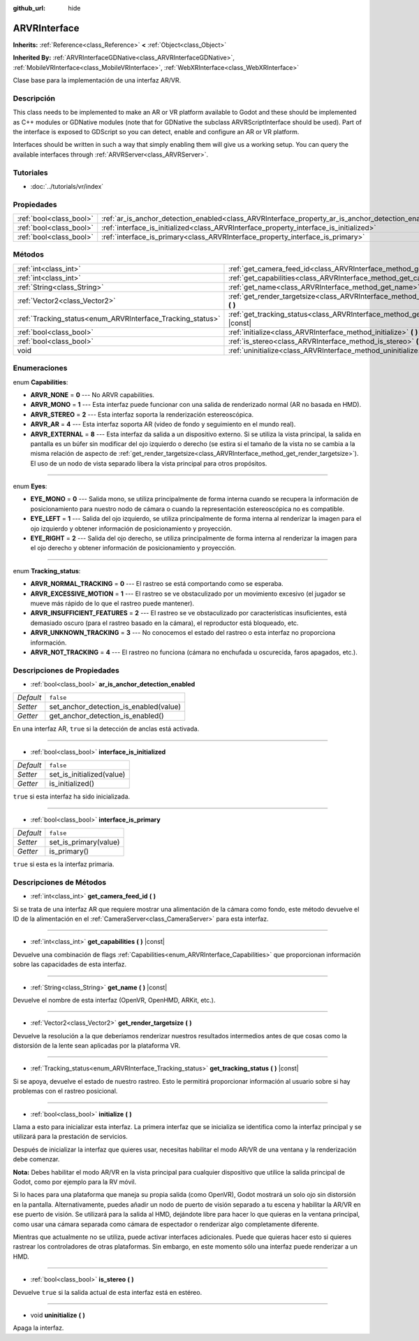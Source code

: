 :github_url: hide

.. Generated automatically by doc/tools/make_rst.py in Godot's source tree.
.. DO NOT EDIT THIS FILE, but the ARVRInterface.xml source instead.
.. The source is found in doc/classes or modules/<name>/doc_classes.

.. _class_ARVRInterface:

ARVRInterface
=============

**Inherits:** :ref:`Reference<class_Reference>` **<** :ref:`Object<class_Object>`

**Inherited By:** :ref:`ARVRInterfaceGDNative<class_ARVRInterfaceGDNative>`, :ref:`MobileVRInterface<class_MobileVRInterface>`, :ref:`WebXRInterface<class_WebXRInterface>`

Clase base para la implementación de una interfaz AR/VR.

Descripción
----------------------

This class needs to be implemented to make an AR or VR platform available to Godot and these should be implemented as C++ modules or GDNative modules (note that for GDNative the subclass ARVRScriptInterface should be used). Part of the interface is exposed to GDScript so you can detect, enable and configure an AR or VR platform.

Interfaces should be written in such a way that simply enabling them will give us a working setup. You can query the available interfaces through :ref:`ARVRServer<class_ARVRServer>`.

Tutoriales
--------------------

- :doc:`../tutorials/vr/index`

Propiedades
----------------------

+-------------------------+----------------------------------------------------------------------------------------------------+-----------+
| :ref:`bool<class_bool>` | :ref:`ar_is_anchor_detection_enabled<class_ARVRInterface_property_ar_is_anchor_detection_enabled>` | ``false`` |
+-------------------------+----------------------------------------------------------------------------------------------------+-----------+
| :ref:`bool<class_bool>` | :ref:`interface_is_initialized<class_ARVRInterface_property_interface_is_initialized>`             | ``false`` |
+-------------------------+----------------------------------------------------------------------------------------------------+-----------+
| :ref:`bool<class_bool>` | :ref:`interface_is_primary<class_ARVRInterface_property_interface_is_primary>`                     | ``false`` |
+-------------------------+----------------------------------------------------------------------------------------------------+-----------+

Métodos
--------------

+------------------------------------------------------------+------------------------------------------------------------------------------------------------+
| :ref:`int<class_int>`                                      | :ref:`get_camera_feed_id<class_ARVRInterface_method_get_camera_feed_id>` **(** **)**           |
+------------------------------------------------------------+------------------------------------------------------------------------------------------------+
| :ref:`int<class_int>`                                      | :ref:`get_capabilities<class_ARVRInterface_method_get_capabilities>` **(** **)** |const|       |
+------------------------------------------------------------+------------------------------------------------------------------------------------------------+
| :ref:`String<class_String>`                                | :ref:`get_name<class_ARVRInterface_method_get_name>` **(** **)** |const|                       |
+------------------------------------------------------------+------------------------------------------------------------------------------------------------+
| :ref:`Vector2<class_Vector2>`                              | :ref:`get_render_targetsize<class_ARVRInterface_method_get_render_targetsize>` **(** **)**     |
+------------------------------------------------------------+------------------------------------------------------------------------------------------------+
| :ref:`Tracking_status<enum_ARVRInterface_Tracking_status>` | :ref:`get_tracking_status<class_ARVRInterface_method_get_tracking_status>` **(** **)** |const| |
+------------------------------------------------------------+------------------------------------------------------------------------------------------------+
| :ref:`bool<class_bool>`                                    | :ref:`initialize<class_ARVRInterface_method_initialize>` **(** **)**                           |
+------------------------------------------------------------+------------------------------------------------------------------------------------------------+
| :ref:`bool<class_bool>`                                    | :ref:`is_stereo<class_ARVRInterface_method_is_stereo>` **(** **)**                             |
+------------------------------------------------------------+------------------------------------------------------------------------------------------------+
| void                                                       | :ref:`uninitialize<class_ARVRInterface_method_uninitialize>` **(** **)**                       |
+------------------------------------------------------------+------------------------------------------------------------------------------------------------+

Enumeraciones
--------------------------

.. _enum_ARVRInterface_Capabilities:

.. _class_ARVRInterface_constant_ARVR_NONE:

.. _class_ARVRInterface_constant_ARVR_MONO:

.. _class_ARVRInterface_constant_ARVR_STEREO:

.. _class_ARVRInterface_constant_ARVR_AR:

.. _class_ARVRInterface_constant_ARVR_EXTERNAL:

enum **Capabilities**:

- **ARVR_NONE** = **0** --- No ARVR capabilities.

- **ARVR_MONO** = **1** --- Esta interfaz puede funcionar con una salida de renderizado normal (AR no basada en HMD).

- **ARVR_STEREO** = **2** --- Esta interfaz soporta la renderización estereoscópica.

- **ARVR_AR** = **4** --- Esta interfaz soporta AR (video de fondo y seguimiento en el mundo real).

- **ARVR_EXTERNAL** = **8** --- Esta interfaz da salida a un dispositivo externo. Si se utiliza la vista principal, la salida en pantalla es un búfer sin modificar del ojo izquierdo o derecho (se estira si el tamaño de la vista no se cambia a la misma relación de aspecto de :ref:`get_render_targetsize<class_ARVRInterface_method_get_render_targetsize>`). El uso de un nodo de vista separado libera la vista principal para otros propósitos.

----

.. _enum_ARVRInterface_Eyes:

.. _class_ARVRInterface_constant_EYE_MONO:

.. _class_ARVRInterface_constant_EYE_LEFT:

.. _class_ARVRInterface_constant_EYE_RIGHT:

enum **Eyes**:

- **EYE_MONO** = **0** --- Salida mono, se utiliza principalmente de forma interna cuando se recupera la información de posicionamiento para nuestro nodo de cámara o cuando la representación estereoscópica no es compatible.

- **EYE_LEFT** = **1** --- Salida del ojo izquierdo, se utiliza principalmente de forma interna al renderizar la imagen para el ojo izquierdo y obtener información de posicionamiento y proyección.

- **EYE_RIGHT** = **2** --- Salida del ojo derecho, se utiliza principalmente de forma interna al renderizar la imagen para el ojo derecho y obtener información de posicionamiento y proyección.

----

.. _enum_ARVRInterface_Tracking_status:

.. _class_ARVRInterface_constant_ARVR_NORMAL_TRACKING:

.. _class_ARVRInterface_constant_ARVR_EXCESSIVE_MOTION:

.. _class_ARVRInterface_constant_ARVR_INSUFFICIENT_FEATURES:

.. _class_ARVRInterface_constant_ARVR_UNKNOWN_TRACKING:

.. _class_ARVRInterface_constant_ARVR_NOT_TRACKING:

enum **Tracking_status**:

- **ARVR_NORMAL_TRACKING** = **0** --- El rastreo se está comportando como se esperaba.

- **ARVR_EXCESSIVE_MOTION** = **1** --- El rastreo se ve obstaculizado por un movimiento excesivo (el jugador se mueve más rápido de lo que el rastreo puede mantener).

- **ARVR_INSUFFICIENT_FEATURES** = **2** --- El rastreo se ve obstaculizado por características insuficientes, está demasiado oscuro (para el rastreo basado en la cámara), el reproductor está bloqueado, etc.

- **ARVR_UNKNOWN_TRACKING** = **3** --- No conocemos el estado del rastreo o esta interfaz no proporciona información.

- **ARVR_NOT_TRACKING** = **4** --- El rastreo no funciona (cámara no enchufada u oscurecida, faros apagados, etc.).

Descripciones de Propiedades
--------------------------------------------------------

.. _class_ARVRInterface_property_ar_is_anchor_detection_enabled:

- :ref:`bool<class_bool>` **ar_is_anchor_detection_enabled**

+-----------+----------------------------------------+
| *Default* | ``false``                              |
+-----------+----------------------------------------+
| *Setter*  | set_anchor_detection_is_enabled(value) |
+-----------+----------------------------------------+
| *Getter*  | get_anchor_detection_is_enabled()      |
+-----------+----------------------------------------+

En una interfaz AR, ``true`` si la detección de anclas está activada.

----

.. _class_ARVRInterface_property_interface_is_initialized:

- :ref:`bool<class_bool>` **interface_is_initialized**

+-----------+---------------------------+
| *Default* | ``false``                 |
+-----------+---------------------------+
| *Setter*  | set_is_initialized(value) |
+-----------+---------------------------+
| *Getter*  | is_initialized()          |
+-----------+---------------------------+

``true`` si esta interfaz ha sido inicializada.

----

.. _class_ARVRInterface_property_interface_is_primary:

- :ref:`bool<class_bool>` **interface_is_primary**

+-----------+-----------------------+
| *Default* | ``false``             |
+-----------+-----------------------+
| *Setter*  | set_is_primary(value) |
+-----------+-----------------------+
| *Getter*  | is_primary()          |
+-----------+-----------------------+

``true`` si esta es la interfaz primaria.

Descripciones de Métodos
------------------------------------------------

.. _class_ARVRInterface_method_get_camera_feed_id:

- :ref:`int<class_int>` **get_camera_feed_id** **(** **)**

Si se trata de una interfaz AR que requiere mostrar una alimentación de la cámara como fondo, este método devuelve el ID de la alimentación en el :ref:`CameraServer<class_CameraServer>` para esta interfaz.

----

.. _class_ARVRInterface_method_get_capabilities:

- :ref:`int<class_int>` **get_capabilities** **(** **)** |const|

Devuelve una combinación de flags :ref:`Capabilities<enum_ARVRInterface_Capabilities>` que proporcionan información sobre las capacidades de esta interfaz.

----

.. _class_ARVRInterface_method_get_name:

- :ref:`String<class_String>` **get_name** **(** **)** |const|

Devuelve el nombre de esta interfaz (OpenVR, OpenHMD, ARKit, etc.).

----

.. _class_ARVRInterface_method_get_render_targetsize:

- :ref:`Vector2<class_Vector2>` **get_render_targetsize** **(** **)**

Devuelve la resolución a la que deberíamos renderizar nuestros resultados intermedios antes de que cosas como la distorsión de la lente sean aplicadas por la plataforma VR.

----

.. _class_ARVRInterface_method_get_tracking_status:

- :ref:`Tracking_status<enum_ARVRInterface_Tracking_status>` **get_tracking_status** **(** **)** |const|

Si se apoya, devuelve el estado de nuestro rastreo. Esto le permitirá proporcionar información al usuario sobre si hay problemas con el rastreo posicional.

----

.. _class_ARVRInterface_method_initialize:

- :ref:`bool<class_bool>` **initialize** **(** **)**

Llama a esto para inicializar esta interfaz. La primera interfaz que se inicializa se identifica como la interfaz principal y se utilizará para la prestación de servicios.

Después de inicializar la interfaz que quieres usar, necesitas habilitar el modo AR/VR de una ventana y la renderización debe comenzar.

\ **Nota:** Debes habilitar el modo AR/VR en la vista principal para cualquier dispositivo que utilice la salida principal de Godot, como por ejemplo para la RV móvil.

Si lo haces para una plataforma que maneja su propia salida (como OpenVR), Godot mostrará un solo ojo sin distorsión en la pantalla. Alternativamente, puedes añadir un nodo de puerto de visión separado a tu escena y habilitar la AR/VR en ese puerto de visión. Se utilizará para la salida al HMD, dejándote libre para hacer lo que quieras en la ventana principal, como usar una cámara separada como cámara de espectador o renderizar algo completamente diferente.

Mientras que actualmente no se utiliza, puede activar interfaces adicionales. Puede que quieras hacer esto si quieres rastrear los controladores de otras plataformas. Sin embargo, en este momento sólo una interfaz puede renderizar a un HMD.

----

.. _class_ARVRInterface_method_is_stereo:

- :ref:`bool<class_bool>` **is_stereo** **(** **)**

Devuelve ``true`` si la salida actual de esta interfaz está en estéreo.

----

.. _class_ARVRInterface_method_uninitialize:

- void **uninitialize** **(** **)**

Apaga la interfaz.

.. |virtual| replace:: :abbr:`virtual (This method should typically be overridden by the user to have any effect.)`
.. |const| replace:: :abbr:`const (This method has no side effects. It doesn't modify any of the instance's member variables.)`
.. |vararg| replace:: :abbr:`vararg (This method accepts any number of arguments after the ones described here.)`
